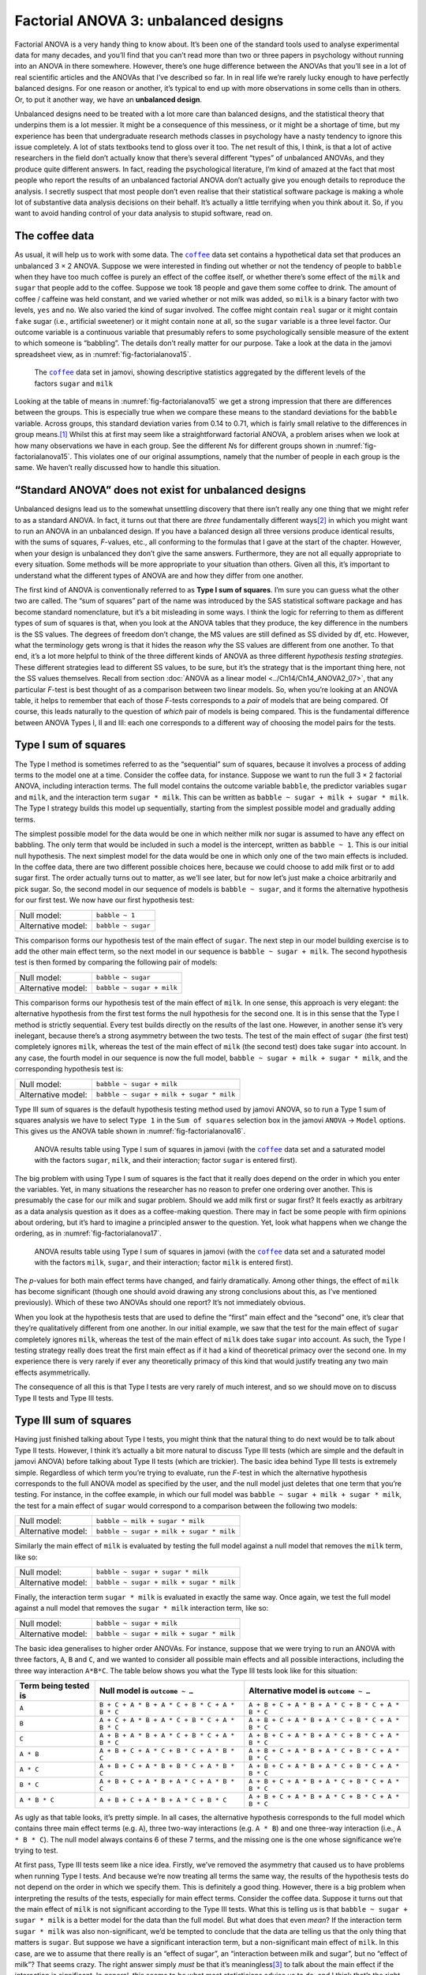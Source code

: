 .. sectionauthor:: `Danielle J. Navarro <https://djnavarro.net/>`_ and `David R. Foxcroft <https://www.davidfoxcroft.com/>`_

Factorial ANOVA 3: unbalanced designs
-------------------------------------

Factorial ANOVA is a very handy thing to know about. It’s been one of
the standard tools used to analyse experimental data for many decades,
and you’ll find that you can’t read more than two or three papers in
psychology without running into an ANOVA in there somewhere. However,
there’s one huge difference between the ANOVAs that you’ll see in a lot
of real scientific articles and the ANOVAs that I’ve described so far.
In in real life we’re rarely lucky enough to have perfectly balanced
designs. For one reason or another, it’s typical to end up with more
observations in some cells than in others. Or, to put it another way, we
have an **unbalanced design**.

Unbalanced designs need to be treated with a lot more care than balanced
designs, and the statistical theory that underpins them is a lot
messier. It might be a consequence of this messiness, or it might be a
shortage of time, but my experience has been that undergraduate research
methods classes in psychology have a nasty tendency to ignore this issue
completely. A lot of stats textbooks tend to gloss over it too. The net
result of this, I think, is that a lot of active researchers in the
field don’t actually know that there’s several different “types” of
unbalanced ANOVAs, and they produce quite different answers. In fact,
reading the psychological literature, I’m kind of amazed at the fact
that most people who report the results of an unbalanced factorial ANOVA
don’t actually give you enough details to reproduce the analysis. I
secretly suspect that most people don’t even realise that their
statistical software package is making a whole lot of substantive data
analysis decisions on their behalf. It’s actually a little terrifying
when you think about it. So, if you want to avoid handing control of
your data analysis to stupid software, read on.

The coffee data
~~~~~~~~~~~~~~~

As usual, it will help us to work with some data. The |coffee|_ data set
contains a hypothetical data set that produces an unbalanced 3 × 2 ANOVA.
Suppose we were interested in finding out whether or not the tendency of people
to ``babble`` when they have too much coffee is purely an effect of the coffee 
itself, or whether there’s some effect of the ``milk`` and ``sugar`` that
people add to the coffee. Suppose we took 18 people and gave them some coffee
to drink. The amount of coffee / caffeine was held constant, and we varied
whether or not milk was added, so ``milk`` is a binary factor |nominal| with
two levels, ``yes`` and ``no``. We also varied the kind of sugar involved. The
coffee |nominal| might contain ``real`` sugar or it might contain ``fake``
sugar (i.e., artificial sweetener) or it might contain ``none`` at all, so the
``sugar`` variable |nominal| is a three level factor. Our outcome variable is a
continuous variable |continuous| that presumably refers to some psychologically
sensible measure of the extent to which someone is “babbling”. The details
don’t really matter for our purpose. Take a look at the data in the jamovi
spreadsheet view, as in :numref:`fig-factorialanova15`\.

.. ----------------------------------------------------------------------------

.. figure:: ../_images/lsj_factorialanova15.*
   :alt: Descriptive statistics for the different levels of sugar and milk
   :name: fig-factorialanova15

   The |coffee|_ data set in jamovi, showing descriptive statistics aggregated
   by the different levels of the factors ``sugar`` and ``milk``
   
.. ----------------------------------------------------------------------------

Looking at the table of means in :numref:`fig-factorialanova15` we get a strong
impression that there are differences between the groups. This is especially
true when we compare these means to the standard deviations for the ``babble``
variable. Across groups, this standard deviation varies from 0.14 to 0.71, 
which is fairly small relative to the differences in group means.\ [#]_ Whilst
this at first may seem like a straightforward factorial ANOVA, a problem arises
when we look at how many observations we have in each group. See the different
*N*\s for different groups shown in :numref:`fig-factorialanova15`. This
violates one of our original assumptions, namely that the number of people in
each group is the same. We haven’t really discussed how to handle this
situation.

“Standard ANOVA” does not exist for unbalanced designs
~~~~~~~~~~~~~~~~~~~~~~~~~~~~~~~~~~~~~~~~~~~~~~~~~~~~~~

Unbalanced designs lead us to the somewhat unsettling discovery that
there isn’t really any one thing that we might refer to as a standard
ANOVA. In fact, it turns out that there are *three* fundamentally
different ways\ [#]_ in which you might want to run an ANOVA in an
unbalanced design. If you have a balanced design all three versions
produce identical results, with the sums of squares, *F*-values,
etc., all conforming to the formulas that I gave at the start of the
chapter. However, when your design is unbalanced they don’t give the
same answers. Furthermore, they are not all equally appropriate to every
situation. Some methods will be more appropriate to your situation than
others. Given all this, it’s important to understand what the different
types of ANOVA are and how they differ from one another.

The first kind of ANOVA is conventionally referred to as **Type I sum of
squares**. I’m sure you can guess what the other two are called. The “sum of
squares” part of the name was introduced by the SAS statistical software
package and has become standard nomenclature, but it’s a bit misleading in some
ways. I think the logic for referring to them as different types of sum of
squares is that, when you look at the ANOVA tables that they produce, the key
difference in the numbers is the SS values. The degrees of freedom don’t
change, the MS values are still defined as SS divided by df, etc. However, what
the terminology gets wrong is that it hides the reason *why* the SS values are
different from one another. To that end, it’s a lot more helpful to think of
the three different kinds of ANOVA as three different *hypothesis testing
strategies*. These different strategies lead to different SS values, to be
sure, but it’s the strategy that is the important thing here, not the SS values
themselves. Recall from section :doc:`ANOVA as a linear model
<../Ch14/Ch14_ANOVA2_07>`, that any particular *F*-test is best thought of as a
comparison between two linear models. So, when you’re looking at an ANOVA
table, it helps to remember that each of those *F*-tests corresponds to a
*pair* of models that are being compared. Of course, this leads naturally to
the question of *which* pair of models is being compared. This is the
fundamental difference between ANOVA Types I, II and III: each one corresponds
to a different way of choosing the model pairs for the tests.

Type I sum of squares
~~~~~~~~~~~~~~~~~~~~~

The Type I method is sometimes referred to as the “sequential” sum of
squares, because it involves a process of adding terms to the model one
at a time. Consider the coffee data, for instance. Suppose we want to
run the full 3 × 2 factorial ANOVA, including interaction
terms. The full model contains the outcome variable ``babble``, the
predictor variables ``sugar`` and ``milk``, and the interaction term
``sugar * milk``. This can be written as
``babble ~ sugar + milk + sugar * milk``. The Type I strategy builds this
model up sequentially, starting from the simplest possible model and
gradually adding terms.

The simplest possible model for the data would be one in which neither
milk nor sugar is assumed to have any effect on babbling. The only term
that would be included in such a model is the intercept, written as
``babble ~ 1``. This is our initial null hypothesis. The next simplest
model for the data would be one in which only one of the two main
effects is included. In the coffee data, there are two different
possible choices here, because we could choose to add milk first or to
add sugar first. The order actually turns out to matter, as we’ll see
later, but for now let’s just make a choice arbitrarily and pick sugar.
So, the second model in our sequence of models is ``babble ~ sugar``,
and it forms the alternative hypothesis for our first test. We now have
our first hypothesis test:

+--------------------+--------------------+
| Null model:        | ``babble ~ 1``     |
+--------------------+--------------------+
| Alternative model: | ``babble ~ sugar`` |
+--------------------+--------------------+

This comparison forms our hypothesis test of the main effect of
``sugar``. The next step in our model building exercise is to add the
other main effect term, so the next model in our sequence is
``babble ~ sugar + milk``. The second hypothesis test is then formed by
comparing the following pair of models:

+--------------------+---------------------------+
| Null model:        | ``babble ~ sugar``        |
+--------------------+---------------------------+
| Alternative model: | ``babble ~ sugar + milk`` |
+--------------------+---------------------------+

This comparison forms our hypothesis test of the main effect of
``milk``. In one sense, this approach is very elegant: the alternative
hypothesis from the first test forms the null hypothesis for the second
one. It is in this sense that the Type I method is strictly sequential.
Every test builds directly on the results of the last one. However, in
another sense it’s very inelegant, because there’s a strong asymmetry
between the two tests. The test of the main effect of ``sugar`` (the
first test) completely ignores ``milk``, whereas the test of the main
effect of ``milk`` (the second test) does take ``sugar`` into account.
In any case, the fourth model in our sequence is now the full model,
``babble ~ sugar + milk + sugar * milk``, and the corresponding hypothesis
test is:

+--------------------+------------------------------------------+
| Null model:        | ``babble ~ sugar + milk``                |
+--------------------+------------------------------------------+
| Alternative model: | ``babble ~ sugar + milk + sugar * milk`` |
+--------------------+------------------------------------------+

Type III sum of squares is the default hypothesis testing method used by jamovi
ANOVA, so to run a Type 1 sum of squares analysis we have to select ``Type 1``
in the ``Sum of squares`` selection box in the jamovi ``ANOVA`` → ``Model``
options. This gives us the ANOVA table shown in :numref:`fig-factorialanova16`.

.. ----------------------------------------------------------------------------

.. figure:: ../_images/lsj_factorialanova16.*
   :alt: Results table using Type I sum of squares, factor sugar entered first
   :name: fig-factorialanova16

   ANOVA results table using Type I sum of squares in jamovi (with the
   |coffee|_ data set and a saturated model with the factors ``sugar``,
   ``milk``, and their interaction; factor ``sugar`` is entered first).
   
.. ----------------------------------------------------------------------------

The big problem with using Type I sum of squares is the fact that it really
does depend on the order in which you enter the variables. Yet, in many
situations the researcher has no reason to prefer one ordering over another.
This is presumably the case for our milk and sugar problem. Should we add milk
first or sugar first? It feels exactly as arbitrary as a data analysis question
as it does as a coffee-making question. There may in fact be some people with
firm opinions about ordering, but it’s hard to imagine a principled answer to
the question. Yet, look what happens when we change the ordering, as in
:numref:`fig-factorialanova17`.

.. ----------------------------------------------------------------------------

.. figure:: ../_images/lsj_factorialanova17.*
   :alt: Results table using Type I sum of squares, factor milk entered first
   :name: fig-factorialanova17

   ANOVA results table using Type I sum of squares in jamovi (with the
   |coffee|_ data set and a saturated model with the factors ``milk``,
   ``sugar``, and their interaction; factor ``milk`` is entered first).
   
.. ----------------------------------------------------------------------------

The *p*-values for both main effect terms have changed, and fairly
dramatically. Among other things, the effect of ``milk`` has become
significant (though one should avoid drawing any strong conclusions
about this, as I’ve mentioned previously). Which of these two ANOVAs
should one report? It’s not immediately obvious.

When you look at the hypothesis tests that are used to define the
“first” main effect and the “second” one, it’s clear that they’re
qualitatively different from one another. In our initial example, we saw
that the test for the main effect of ``sugar`` completely ignores
``milk``, whereas the test of the main effect of ``milk`` does take
``sugar`` into account. As such, the Type I testing strategy really does
treat the first main effect as if it had a kind of theoretical primacy
over the second one. In my experience there is very rarely if ever any
theoretically primacy of this kind that would justify treating any two
main effects asymmetrically.

The consequence of all this is that Type I tests are very rarely of much
interest, and so we should move on to discuss Type II tests and Type III
tests.

Type III sum of squares
~~~~~~~~~~~~~~~~~~~~~~~

Having just finished talking about Type I tests, you might think that
the natural thing to do next would be to talk about Type II tests.
However, I think it’s actually a bit more natural to discuss Type III
tests (which are simple and the default in jamovi ANOVA) before talking
about Type II tests (which are trickier). The basic idea behind Type III
tests is extremely simple. Regardless of which term you’re trying to
evaluate, run the *F*-test in which the alternative hypothesis
corresponds to the full ANOVA model as specified by the user, and the
null model just deletes that one term that you’re testing. For instance,
in the coffee example, in which our full model was
``babble ~ sugar + milk + sugar * milk``, the test for a main effect of
``sugar`` would correspond to a comparison between the following two
models:

+--------------------+------------------------------------------+
| Null model:        | ``babble ~ milk + sugar * milk``         |
+--------------------+------------------------------------------+
| Alternative model: | ``babble ~ sugar + milk + sugar * milk`` |
+--------------------+------------------------------------------+

Similarly the main effect of ``milk`` is evaluated by testing the full
model against a null model that removes the ``milk`` term, like so:

+--------------------+------------------------------------------+
| Null model:        | ``babble ~ sugar + sugar * milk``        |
+--------------------+------------------------------------------+
| Alternative model: | ``babble ~ sugar + milk + sugar * milk`` |
+--------------------+------------------------------------------+

Finally, the interaction term ``sugar * milk`` is evaluated in exactly the
same way. Once again, we test the full model against a null model that
removes the ``sugar * milk`` interaction term, like so:

+--------------------+------------------------------------------+
| Null model:        | ``babble ~ sugar + milk``                |
+--------------------+------------------------------------------+
| Alternative model: | ``babble ~ sugar + milk + sugar * milk`` |
+--------------------+------------------------------------------+

The basic idea generalises to higher order ANOVAs. For instance, suppose
that we were trying to run an ANOVA with three factors, ``A``, ``B`` and
``C``, and we wanted to consider all possible main effects and all
possible interactions, including the three way interaction ``A*B*C``.
The table below shows you what the Type III tests look like for this
situation:

+---------------+-----------------------------+-----------------------------+
| Term being    | Null model is               | Alternative model is        |
| tested is     | ``outcome ~ …``             | ``outcome ~ …``             |
+===============+=============================+=============================+
| ``A``         | ``B + C + A * B +           | ``A + B + C + A * B +       |
|               | A * C + B * C + A * B * C`` | A * C + B * C + A * B * C`` |
+---------------+-----------------------------+-----------------------------+
| ``B``         | ``A + C + A * B +           | ``A + B + C + A * B +       |
|               | A * C + B * C + A * B * C`` | A * C + B * C + A * B * C`` |
+---------------+-----------------------------+-----------------------------+
| ``C``         | ``A + B + A * B +           | ``A + B + C + A * B +       |
|               | A * C + B * C + A * B * C`` | A * C + B * C + A * B * C`` |
+---------------+-----------------------------+-----------------------------+
| ``A * B``     | ``A + B + C +               | ``A + B + C + A * B +       |
|               | A * C + B * C + A * B * C`` | A * C + B * C + A * B * C`` |
+---------------+-----------------------------+-----------------------------+
| ``A * C``     | ``A + B + C +               | ``A + B + C + A * B +       |
|               | A * B + B * C + A * B * C`` | A * C + B * C + A * B * C`` |
+---------------+-----------------------------+-----------------------------+
| ``B * C``     | ``A + B + C +               | ``A + B + C + A * B +       |
|               | A * B + A * C + A * B * C`` | A * C + B * C + A * B * C`` |
+---------------+-----------------------------+-----------------------------+
| ``A * B * C`` | ``A + B + C +               | ``A + B + C + A * B +       |
|               | A * B + A * C + B * C``     | A * C + B * C + A * B * C`` |
+---------------+-----------------------------+-----------------------------+

As ugly as that table looks, it’s pretty simple. In all cases, the
alternative hypothesis corresponds to the full model which contains
three main effect terms (e.g. ``A``), three two-way interactions (e.g.
``A * B``) and one three-way interaction (i.e., ``A * B * C``). The null model
always contains 6 of these 7 terms, and the missing one is the one whose
significance we’re trying to test.

At first pass, Type III tests seem like a nice idea. Firstly, we’ve
removed the asymmetry that caused us to have problems when running Type
I tests. And because we’re now treating all terms the same way, the
results of the hypothesis tests do not depend on the order in which we
specify them. This is definitely a good thing. However, there is a big
problem when interpreting the results of the tests, especially for main
effect terms. Consider the coffee data. Suppose it turns out that the
main effect of ``milk`` is not significant according to the Type III
tests. What this is telling us is that ``babble ~ sugar + sugar * milk``
is a better model for the data than the full model. But what does that
even *mean*? If the interaction term ``sugar * milk`` was also
non-significant, we’d be tempted to conclude that the data are telling
us that the only thing that matters is ``sugar``. But suppose we have a
significant interaction term, but a non-significant main effect of
``milk``. In this case, are we to assume that there really is an “effect
of sugar”, an “interaction between milk and sugar”, but no “effect of
milk”? That seems crazy. The right answer simply *must* be that it’s
meaningless\ [#]_ to talk about the main effect if the interaction is
significant. In general, this seems to be what most statisticians advise
us to do, and I think that’s the right advice. But if it really is
meaningless to talk about non-significant main effects in the presence
of a significant interaction, then it’s not at all obvious why Type III
tests should allow the null hypothesis to rely on a model that includes
the interaction but omits one of the main effects that make it up. When
characterised in this fashion, the null hypotheses really don’t make
much sense at all.

Later on, we’ll see that Type III tests can be redeemed in some
contexts, but first let’s take a look at the ANOVA results table using
Type III sum of squares, see :numref:`fig-factorialanova18`.

.. ----------------------------------------------------------------------------

.. figure:: ../_images/lsj_factorialanova18.*
   :alt: Results table using Type III sum of squares
   :name: fig-factorialanova18

   ANOVA results table using Type III sum of squares in jamovi (with the
   |coffee|_ data set and a saturated model with the factors ``sugar``,
   ``milk``, and their interaction).
   
.. ----------------------------------------------------------------------------

But be aware, one of the perverse features of the Type III testing strategy is
that typically the results turn out to depend on the *contrasts* that you use
to encode your factors (see section :doc:`Different ways to specify contrasts
<../Ch14/Ch14_ANOVA2_08>` if you’ve forgotten what the different types of
contrasts are).\ [#]_

Okay, so if the *p*-values that typically come out of Type III analyses (but
not in jamovi) are so sensitive to the choice of contrasts, does that mean that
Type III tests are essentially arbitrary and not to be trusted? To some extent
that’s true, and when we turn to a discussion of Type II tests we’ll see that
Type II analyses avoid this arbitrariness entirely, but I think that’s too
strong a conclusion. Firstly, it’s important to recognise that some choices of
contrasts will always produce the same answers (ah, so this is what is
happening in jamovi). Of particular importance is the fact that if the columns
of our contrast matrix are all constrained to sum to zero, then the Type III
analysis will always give the same answers.

Type II sum of squares
~~~~~~~~~~~~~~~~~~~~~~

Okay, so we’ve seen Type I and III tests now, and both are pretty
straightforward. Type I tests are performed by gradually adding terms
one at a time, whereas Type III tests are performed by taking the full
model and looking to see what happens when you remove each term.
However, both can have some limitations. Type I tests are dependent on
the order in which you enter the terms, and Type III tests are dependent
on how you code up your contrasts. Type II tests are a little harder to
describe, but they avoid both of these problems, and as a result they
are a little easier to interpret.

Type II tests are broadly similar to Type III tests. Start with a “full”
model, and test a particular term by deleting it from that model.
However, Type II tests are based on the **marginality principle** which
states that you should not omit a lower order term from your model if
there are any higher order ones that depend on it. So, for instance, if
your model contains the two-way interaction ``A * B`` (a 2nd order term),
then it really ought to contain the main effects ``A`` and ``B`` (1st
order terms). Similarly, if it contains a three-way interaction term
``A * B * C``, then the model must also include the main effects ``A``,
``B`` and ``C`` as well as the simpler interactions ``A * B``, ``A * C`` and
``B * C``. Type III tests routinely violate the marginality principle. For
instance, consider the test of the main effect of ``A`` in the context
of a three-way ANOVA that includes all possible interaction terms.
According to Type III tests, our null and alternative models are:

+--------------------+-----------------------------------------------------------+
| Null model:        | ``outcome ~ B + C + A * B + A * C + B * C + A * B * C``   |
+--------------------+-----------------------------------------------------------+
| Alternative model: | ``outcome ~ A + B + C + A * B + A * C + B*C + A * B * C`` |
+--------------------+-----------------------------------------------------------+

Notice that the null hypothesis omits ``A``, but includes ``A * B``,
``A * C`` and ``A * B * C`` as part of the model. This, according to the Type
II tests, is not a good choice of null hypothesis. What we should do
instead, if we want to test the null hypothesis that ``A`` is not
relevant to our ``outcome``, is to specify the null hypothesis that is
the most complicated model that does not rely on ``A`` in any form, even
as an interaction. The alternative hypothesis corresponds to this null
model plus a main effect term of ``A``. This is a lot closer to what
most people would intuitively think of as a “main effect of ``A``”, and
it yields the following as our Type II test of the main effect of
``A``:\ [#]_

+--------------------+---------------------------------+
| Null model:        | ``outcome ~ B + C + B * C``     |
+--------------------+---------------------------------+
| Alternative model: | ``outcome ~ A + B + C + B * C`` |
+--------------------+---------------------------------+

Anyway, just to give you a sense of how the Type II tests play out,
here’s the full table of tests that would be applied in a three-way
factorial ANOVA:

+----------------------+------------------------+-----------------------------+
| Term being tested is | Null model is          | Alternative model is        |
|                      | ``outcome ~ …``        | ``outcome ~ …``             |
+======================+========================+=============================+
| ``A``                | ``B + C + B * C``      | ``A + B + C + B * C``       |
+----------------------+------------------------+-----------------------------+
| ``B``                | ``A + C + A * C``      | ``A + B + C + A * C``       |
+----------------------+------------------------+-----------------------------+
| ``C``                | ``A + B + A * B``      | ``A + B + C + A * B``       |
+----------------------+------------------------+-----------------------------+
| ``A * B``            | ``A + A * C + B * C``  | ``A + B + C +               |
|                      |                        | A * B + A * C + B * C``     |
+----------------------+------------------------+-----------------------------+
| ``A * C``            | ``A + B + C +          | ``A + B + C +               |
|                      | A * B + B * C``        | A * B + A * C + B * C``     |
+----------------------+------------------------+-----------------------------+
| ``B * C``            | ``A + B + C +          | ``A + B + C +               |
|                      | A * B + A * C``        | A * B + A * C + B * C``     |
+----------------------+------------------------+-----------------------------+
| ``A * B * C``        | ``A + B + C +          | ``A + B + C + A * B +       |
|                      | A * B + A * C + B * C``| A * C + B * C + A * B * C`` |
+----------------------+------------------------+-----------------------------+

In the context of the two way ANOVA that we’ve been using in the coffee
data, the hypothesis tests are even simpler. The main effect of
``sugar`` corresponds to an *F*-test comparing these two models:

+--------------------+---------------------------+
| Null model:        | ``babble ~ milk``         |
+--------------------+---------------------------+
| Alternative model: | ``babble ~ sugar + milk`` |
+--------------------+---------------------------+

The test for the main effect of ``milk`` is

+--------------------+---------------------------+
| Null model:        | ``babble ~ sugar``        |
+--------------------+---------------------------+
| Alternative model: | ``babble ~ sugar + milk`` |
+--------------------+---------------------------+

Finally, the test for the interaction ``sugar * milk`` is:

+--------------------+------------------------------------------+
| Null model:        | ``babble ~ sugar + milk``                |
+--------------------+------------------------------------------+
| Alternative model: | ``babble ~ sugar + milk + sugar * milk`` |
+--------------------+------------------------------------------+

Running the tests are again straightforward. Just select ``Type 2`` in the
``Sum of squares`` selection box in the jamovi ``ANOVA`` → ``Model`` options,
This gives us the ANOVA table shown in :numref:`fig-factorialanova19`.

.. ----------------------------------------------------------------------------

.. figure:: ../_images/lsj_factorialanova19.*
   :alt: Results table using Type II sum of squares
   :name: fig-factorialanova19

   ANOVA results table using Type II sum of squares in jamovi (with the
   |coffee|_ data set and a saturated model with the factors ``sugar``,
   ``milk``, and their interaction).
   
.. ----------------------------------------------------------------------------

Type II tests have some clear advantages over Type I and Type III tests.
They don’t depend on the order in which you specify factors (unlike Type
I), and they don’t depend on the contrasts that you use to specify your
factors (unlike Type III). And although opinions may differ on this last
point, and it will definitely depend on what you’re trying to do with
your data, I do think that the hypothesis tests that they specify are
more likely to correspond to something that you actually care about. As
a consequence, I find that it’s usually easier to interpret the results
of a Type II test than the results of a Type I or Type III test. For
this reason my tentative advice is that, if you can’t think of any
obvious model comparisons that directly map onto your research questions
but you still want to run an ANOVA in an unbalanced design, Type II
tests are probably a better choice than Type I or Type III.\ [#]_

Effect sizes (and non-additive sums of squares)
~~~~~~~~~~~~~~~~~~~~~~~~~~~~~~~~~~~~~~~~~~~~~~~

jamovi also provides the effect sizes η² and partial η² when you select these
options, as in :numref:`fig-factorialanova19`. However, when you’ve got an
unbalanced design there’s a bit of extra complexity involved.

If you remember back to our very early discussions of ANOVA, one of the
key ideas behind the sums of squares calculations is that if we add up
all the SS terms associated with the effects in the model, and add that
to the residual SS, they’re supposed to add up to the total sum of
squares. And, on top of that, the whole idea behind η² is
that, because you’re dividing one of the SS terms by the total SS value,
an η² value can be interpreted as the proportion of variance
accounted for by a particular term. But this is not so straightforward
in unbalanced designs because some of the variance goes “missing”.

This seems a bit odd at first, but here’s why. When you have unbalanced
designs your factors become correlated with one another, and it becomes
difficult to tell the difference between the effect of Factor A and the
effect of Factor B. In the extreme case, suppose that we’d run a
2 × 2 design in which the number of participants in each
group had been as follows:

+-------------+-------+----------+
|             | sugar | no sugar |
+=============+=======+==========+
| **milk**    |   100 |        0 |
+-------------+-------+----------+
| **no milk** |     0 |      100 |
+-------------+-------+----------+

Here we have a spectacularly unbalanced design: 100 people have milk and
sugar, 100 people have no milk and no sugar, and that’s all. There are 0
people with milk and no sugar, and 0 people with sugar but no milk. Now
suppose that, when we collected the data, it turned out there is a large
(and statistically significant) difference between the “milk and sugar”
group and the “no-milk and no-sugar” group. Is this a main effect of
sugar? A main effect of milk? Or an interaction? It’s impossible to
tell, because the presence of sugar has a perfect association with the
presence of milk. Now suppose the design had been a little more
balanced:

+-------------+-------+----------+
|             | sugar | no sugar |
+=============+=======+==========+
| **milk**    |   100 |        5 |
+-------------+-------+----------+
| **no milk** |     5 |      100 |
+-------------+-------+----------+

This time around, it’s technically possible to distinguish between the
effect of milk and the effect of sugar, because we have a few people
that have one but not the other. However, it will still be pretty
difficult to do so, because the association between sugar and milk is
still extremely strong, and there are so few observations in two of the
groups. Again, we’re very likely to be in the situation where we *know*
that the predictor variables (milk and sugar) are related to the outcome
(babbling), but we don’t know if the *nature* of that relationship is a
main effect of one or the other predictor, or the interaction.

This uncertainty is the reason for the missing variance. The “missing”
variance corresponds to variation in the outcome variable that is
clearly attributable to the predictors, but we don’t know which of the
effects in the model is responsible. When you calculate Type I sum of
squares, no variance ever goes missing. The sequential nature of Type I
sum of squares means that the ANOVA automatically attributes this
variance to whichever effects are entered first. However, the Type II
and Type III tests are more conservative. Variance that cannot be
clearly attributed to a specific effect doesn’t get attributed to any of
them, and it goes missing.

------

.. [#]
   This discrepancy in standard deviations might (and should) make you
   wonder if we have a violation of the homogeneity of variance
   assumption. I’ll leave it as an exercise for the reader to double
   check this using the Levene test option.

.. [#]
   Actually, this is a bit of a lie. ANOVAs can vary in other ways
   besides the ones I’ve discussed in this book. For instance, I’ve
   completely ignored the difference between fixed-effect models in
   which the levels of a factor are “fixed” by the experimenter or the
   world, and random-effect models in which the levels are random
   samples from a larger population of possible levels (this book only
   covers fixed-effect models). Don’t make the mistake of thinking that
   this book, or any other one, will tell you “everything you need to
   know” about statistics, any more than a single book could possibly
   tell you everything you need to know about psychology, physics or
   philosophy. Life is too complicated for that to *ever* be true. This
   isn’t a cause for despair, though. Most researchers get by with a
   basic working knowledge of ANOVA that doesn’t go any further than
   this book does. I just want you to keep in mind that this book is
   only the beginning of a very long story, not the whole story.

.. [#]
   Or, at the very least, rarely of interest.

.. [#]
   However, in jamovi the results for Type III sum of squares ANOVA are
   the same regardless of the contrast selected, so jamovi is obviously
   doing something different!

.. [#]
   Note, of course, that this does depend on the model that the user
   specified. If the original ANOVA model doesn’t contain an interaction
   term for ``B * C``, then obviously it won’t appear in either the null
   or the alternative. But that’s true for Types I, II and III. They
   never include any terms that you *didn’t* include, but they make
   different choices about how to construct tests for the ones that you
   did include.

.. [#]
   I find it amusing to note that the default in R is Type I and the
   default in SPSS and jamovi is Type III. Neither of these appeals to
   me all that much. Relatedly, I find it depressing that almost nobody
   in the psychological literature ever bothers to report which Type of
   tests they ran, much less the order of variables (for Type I) or the
   contrasts used (for Type III). Often they don’t report what software
   they used either. The only way I can ever make any sense of what
   people typically report is to try to guess from auxiliary cues which
   software they were using, and to assume that they never changed the
   default settings. Please don’t do this! Now that you know about these
   issues make sure you indicate what software you used, and if you’re
   reporting ANOVA results for unbalanced data, then specify what Type
   of tests you ran, specify order information if you’ve done Type I
   tests and specify contrasts if you’ve done Type III tests. Or, even
   better, do hypotheses tests that correspond to things you really care
   about and then report those!
   
.. ----------------------------------------------------------------------------

.. |coffee|                            replace:: ``coffee``
.. _coffee:                            _static/data/coffee.omv

.. |continuous|                       image:: ../_images/variable-continuous.*
   :width: 16px
 
.. |nominal|                          image:: ../_images/variable-nominal.*
   :width: 16px
